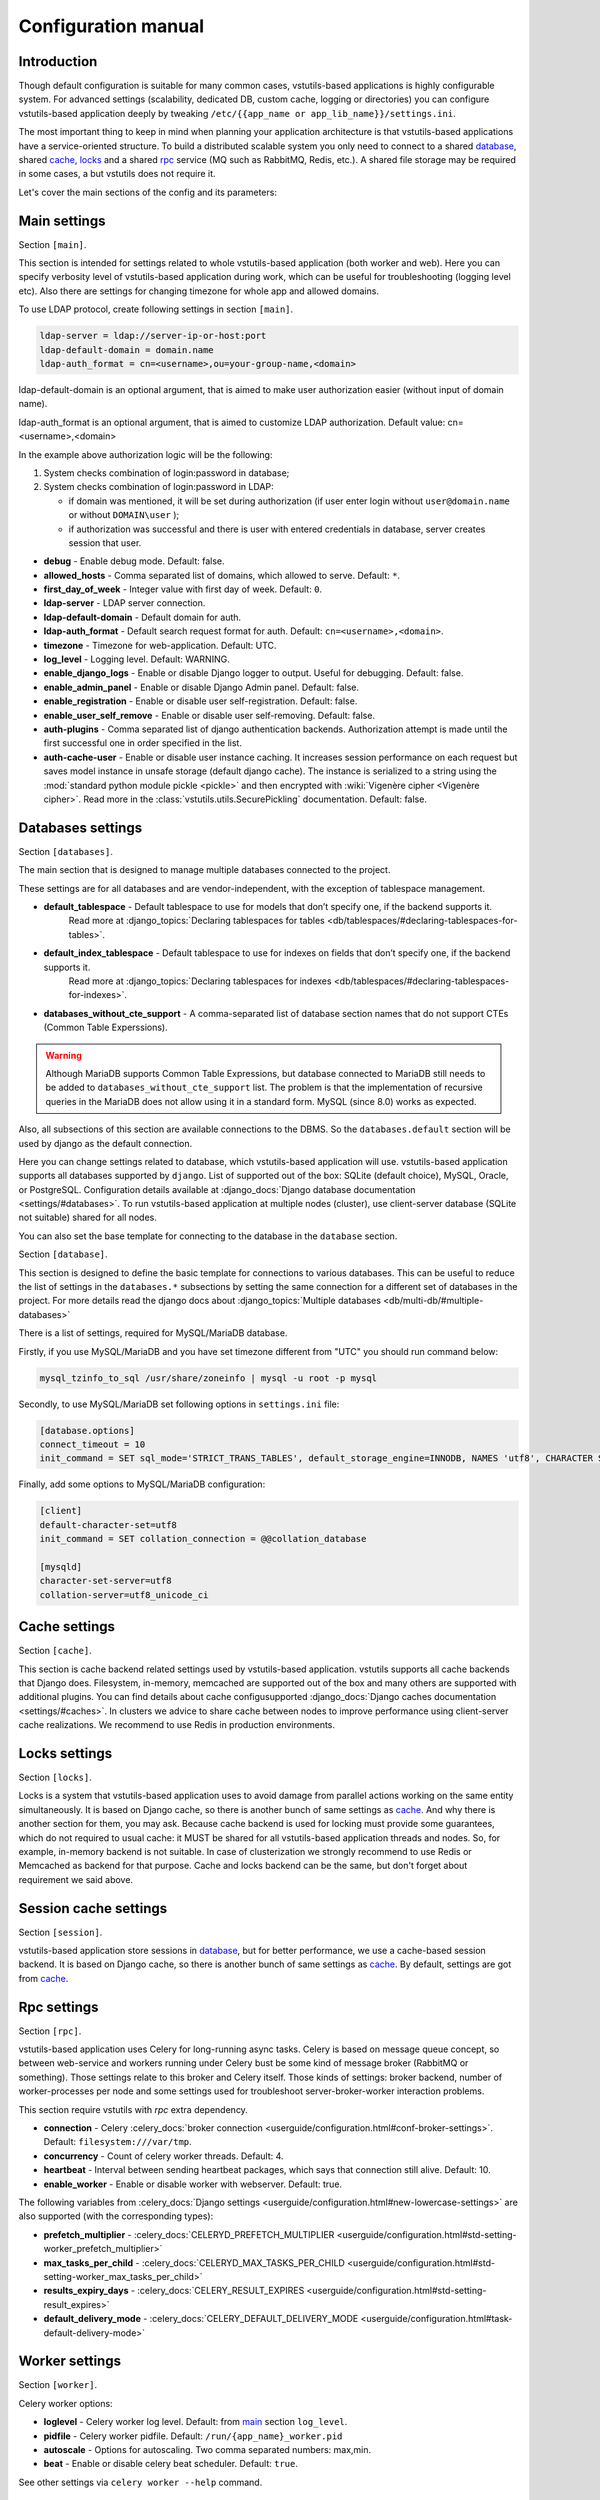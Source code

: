 Configuration manual
====================

Introduction
------------
Though default configuration is suitable for many common cases, vstutils-based
applications is highly configurable system. For advanced settings
(scalability, dedicated DB, custom cache, logging or directories) you can configure
vstutils-based application deeply by tweaking ``/etc/{{app_name or app_lib_name}}/settings.ini``.

The most important thing to keep in mind when planning your application
architecture is that vstutils-based applications have a service-oriented structure.
To build a distributed scalable system you only need to connect to a shared database_,
shared cache_, locks_ and a shared rpc_ service (MQ such as RabbitMQ, Redis, etc.).
A shared file storage may be required in some cases, a but vstutils does not require it.

Let's cover the main sections of the config and its parameters:

.. _main:

Main settings
-------------

Section ``[main]``.

This section is intended for settings related to whole vstutils-based application
(both worker and web). Here you can specify verbosity level of vstutils-based
application during work, which can be useful for troubleshooting (logging level etc).
Also there are settings for changing timezone for whole app and allowed domains.

To use LDAP protocol, create following settings in section ``[main]``.

.. sourcecode:: bash

    ldap-server = ldap://server-ip-or-host:port
    ldap-default-domain = domain.name
    ldap-auth_format = cn=<username>,ou=your-group-name,<domain>

ldap-default-domain is an optional argument, that is aimed to make user authorization easier
(without input of domain name).

ldap-auth_format is an optional argument, that is aimed to customize LDAP authorization.
Default value: cn=<username>,<domain>

In the example above authorization logic will be the following:

#. System checks combination of login:password in database;

#. System checks combination of login:password in LDAP:

   * if domain was mentioned, it will be set during authorization
     (if user enter login without ``user@domain.name`` or without ``DOMAIN\user`` );

   * if authorization was successful and there is user with entered credentials in database,
     server creates session that user.


* **debug** - Enable debug mode. Default: false.
* **allowed_hosts** - Comma separated list of domains, which allowed to serve. Default: ``*``.
* **first_day_of_week** - Integer value with first day of week. Default: ``0``.
* **ldap-server** - LDAP server connection.
* **ldap-default-domain** - Default domain for auth.
* **ldap-auth_format** - Default search request format for auth. Default: ``cn=<username>,<domain>``.
* **timezone** - Timezone for web-application. Default: UTC.
* **log_level** - Logging level. Default: WARNING.
* **enable_django_logs** - Enable or disable Django logger to output.
  Useful for debugging. Default: false.
* **enable_admin_panel** - Enable or disable Django Admin panel. Default: false.
* **enable_registration** - Enable or disable user self-registration. Default: false.
* **enable_user_self_remove** - Enable or disable user self-removing. Default: false.
* **auth-plugins** - Comma separated list of django authentication backends.
  Authorization attempt is made until the first successful one in order specified in the list.
* **auth-cache-user** - Enable or disable user instance caching. It increases session performance
  on each request but saves model instance in unsafe storage (default django cache).
  The instance is serialized to a string using the :mod:`standard python module pickle <pickle>`
  and then encrypted with :wiki:`Vigenère cipher <Vigenère cipher>`.
  Read more in the :class:`vstutils.utils.SecurePickling` documentation. Default: false.

.. _database:

Databases settings
------------------

Section ``[databases]``.

The main section that is designed to manage multiple databases connected
to the project.

These settings are for all databases and are vendor-independent,
with the exception of tablespace management.

* **default_tablespace** - Default tablespace to use for models that don’t specify one, if the backend supports it.
                           Read more at :django_topics:`Declaring tablespaces for tables <db/tablespaces/#declaring-tablespaces-for-tables>`.
* **default_index_tablespace** - Default tablespace to use for indexes on fields that don’t specify one, if the backend supports it.
                                 Read more at :django_topics:`Declaring tablespaces for indexes <db/tablespaces/#declaring-tablespaces-for-indexes>`.
* **databases_without_cte_support** - A comma-separated list of database section names that do not support CTEs (Common Table Experssions).


.. warning::
    Although MariaDB supports Common Table Expressions, but database connected to MariaDB still needs
    to be added to ``databases_without_cte_support`` list.
    The problem is that the implementation of recursive queries in the MariaDB does not allow using it in a standard form.
    MySQL (since 8.0) works as expected.

Also, all subsections of this section are available connections to the DBMS.
So the ``databases.default`` section will be used by django as the default connection.

Here you can change settings related to database, which vstutils-based application will
use. vstutils-based application supports all databases supported by ``django``. List of
supported out of the box: SQLite (default choice), MySQL, Oracle, or
PostgreSQL. Configuration details available at
:django_docs:`Django database documentation <settings/#databases>`.
To run vstutils-based application at multiple nodes (cluster),
use client-server database (SQLite not suitable) shared for all nodes.

You can also set the base template for connecting to the database in the ``database`` section.


Section ``[database]``.

This section is designed to define the basic template for connections to various databases.
This can be useful to reduce the list of settings in the ``databases.*`` subsections
by setting the same connection for a different set of databases in the project.
For more details read the django docs about :django_topics:`Multiple databases <db/multi-db/#multiple-databases>`

There is a list of settings, required for MySQL/MariaDB database.

Firstly, if you use MySQL/MariaDB and you have set timezone different from "UTC" you should run
command below:

.. sourcecode:: bash

      mysql_tzinfo_to_sql /usr/share/zoneinfo | mysql -u root -p mysql

Secondly, to use MySQL/MariaDB set following options in ``settings.ini`` file:

.. sourcecode:: bash

      [database.options]
      connect_timeout = 10
      init_command = SET sql_mode='STRICT_TRANS_TABLES', default_storage_engine=INNODB, NAMES 'utf8', CHARACTER SET 'utf8', SESSION collation_connection = 'utf8_unicode_ci'

Finally, add some options to MySQL/MariaDB configuration:

.. sourcecode:: bash

      [client]
      default-character-set=utf8
      init_command = SET collation_connection = @@collation_database

      [mysqld]
      character-set-server=utf8
      collation-server=utf8_unicode_ci

.. _cache:

Cache settings
--------------

Section ``[cache]``.

This section is cache backend related settings used by vstutils-based application.
vstutils supports all cache backends that Django does.
Filesystem, in-memory, memcached are supported out of the box and many others are supported with
additional plugins. You can find details about cache configusupported
:django_docs:`Django caches documentation
<settings/#caches>`. In clusters we advice to share cache between nodes to improve performance
using client-server cache realizations.
We recommend to use Redis in production environments.

.. _locks:

Locks settings
--------------

Section ``[locks]``.

Locks is a system that vstutils-based application uses to avoid damage from parallel actions
working on the same entity simultaneously. It is based on Django cache, so there is
another bunch of same settings as cache_. And why there is another
section for them, you may ask. Because cache backend is used for locking must
provide some guarantees, which do not required to usual cache: it MUST
be shared for all vstutils-based application threads and nodes. So, for example, in-memory backend is not suitable. In case of clusterization we strongly recommend
to use Redis or Memcached as backend for that purpose. Cache and locks backend
can be the same, but don't forget about requirement we said above.

.. _session:

Session cache settings
----------------------

Section ``[session]``.

vstutils-based application store sessions in database_, but for better performance,
we use a cache-based session backend. It is based on Django cache, so there is
another bunch of same settings as cache_. By default,
settings are got from cache_.

.. _rpc:

Rpc settings
------------

Section ``[rpc]``.

vstutils-based application uses Celery for long-running async tasks.
Celery is based on message queue concept,
so between web-service and workers running under Celery bust be some kind of
message broker (RabbitMQ or something).  Those settings relate to this broker
and Celery itself. Those kinds of settings: broker backend, number of
worker-processes per node and some settings used for troubleshoot
server-broker-worker interaction problems.

This section require vstutils with `rpc` extra dependency.

* **connection** - Celery :celery_docs:`broker connection <userguide/configuration.html#conf-broker-settings>`. Default: ``filesystem:///var/tmp``.
* **concurrency** - Count of celery worker threads. Default: 4.
* **heartbeat** - Interval between sending heartbeat packages, which says that connection still alive. Default: 10.
* **enable_worker** - Enable or disable worker with webserver. Default: true.

The following variables from :celery_docs:`Django settings <userguide/configuration.html#new-lowercase-settings>`
are also supported (with the corresponding types):

* **prefetch_multiplier** - :celery_docs:`CELERYD_PREFETCH_MULTIPLIER <userguide/configuration.html#std-setting-worker_prefetch_multiplier>`
* **max_tasks_per_child** - :celery_docs:`CELERYD_MAX_TASKS_PER_CHILD <userguide/configuration.html#std-setting-worker_max_tasks_per_child>`
* **results_expiry_days** - :celery_docs:`CELERY_RESULT_EXPIRES <userguide/configuration.html#std-setting-result_expires>`
* **default_delivery_mode** - :celery_docs:`CELERY_DEFAULT_DELIVERY_MODE <userguide/configuration.html#task-default-delivery-mode>`


.. _worker:

Worker settings
---------------

Section ``[worker]``.

Celery worker options:

* **loglevel** - Celery worker log level. Default: from main_ section ``log_level``.
* **pidfile** - Celery worker pidfile. Default: ``/run/{app_name}_worker.pid``
* **autoscale** - Options for autoscaling. Two comma separated numbers: max,min.
* **beat** - Enable or disable celery beat scheduler. Default: ``true``.

See other settings via ``celery worker --help`` command.


.. _mail:

SMTP settings
-----------------

Section ``[mail]``.

Django comes with several email sending backends. With the exception of the SMTP backend
(default when ``host`` is set), these backends are useful only in testing and development.

Applications based on vstutils uses only ``smtp`` and ``console`` backends.

* **host** - IP or domain for smtp-server. If it not set vstutils uses ``console`` backends. Default: ``None``.
* **port** - Port for smtp-server connection. Default: ``25``.
* **user** - Username for smtp-server connection. Default: ``""``.
* **password** - Auth password for smtp-server connection. Default: ``""``.
* **tls** - Enable/disable tls for smtp-server connection. Default: ``False``.
* **send_confirmation** - Enable/disable confirmation message after registration. Default: ``False``.
* **authenticate_after_registration** - Enable/disable autologin after registration confirmation. Default: ``False``.

.. _web:

Web settings
------------

Section ``[web]``.

These settings are related to web-server. Those settings includes:
session_timeout, static_files_url and pagination limit.

* **allow_cors** - enable cross-origin resource sharing. Default: ``False``.
* **cors_allowed_origins**, **cors_allowed_origins_regexes**, **cors_expose_headers**, **cors_allow_methods**,
  **cors_allow_headers**, **cors_preflight_max_age** - `Settings <https://github.com/adamchainz/django-cors-headers#configuration>`_
  from ``django-cors-headers`` lib with their defaults.
* **enable_gravatar** - Enable/disable gravatar service using for users. Default: ``True``.
* **rest_swagger_description** - Help string in Swagger schema. Useful for dev-integrations.
* **openapi_cache_timeout** - Cache timeout for storing schema data. Default: ``120``.
* **health_throttle_rate** - Count of requests to ``/api/health/`` endpoint. Default: ``60``.
* **bulk_threads** - Threads count for PATCH ``/api/endpoint/`` endpoint. Default: ``3``.
* **session_timeout** - Session lifetime. Default: ``2w`` (two weeks).
* **etag_default_timeout** - Cache timeout for Etag headers to control models caching. Default: ``1d`` (one day).
* **rest_page_limit** and **page_limit** - Default limit of objects in API list. Default: ``1000``.
* **session_cookie_domain** - The domain to use for session cookies.
  Read :django_docs:`more <settings/#std:setting-SESSION_COOKIE_DOMAIN>`. Default: ``None``.
* **csrf_trusted_origins** - A list of hosts which are trusted origins for unsafe requests.
  Read :django_docs:`more <settings/#csrf-trusted-origins>`. Default: from **session_cookie_domain**.
* **case_sensitive_api_filter** - Enables/disables case sensitive search for name filtering.
  Default: ``True``.
* **secure_proxy_ssl_header_name** - Header name which activates SSL urls in responses.
  Read :django_docs:`more <settings/#secure-proxy-ssl-header>`. Default: ``HTTP_X_FORWARDED_PROTOCOL``.
* **secure_proxy_ssl_header_value** - Header value which activates SSL urls in responses.
  Read :django_docs:`more <settings/#secure-proxy-ssl-header>`. Default: ``https``.


The following variables from Django settings are also supported (with the corresponding types):

* **secure_browser_xss_filter** - :django_docs:`SECURE_BROWSER_XSS_FILTER <settings/#secure-browser-xss-filter>`
* **secure_content_type_nosniff** - :django_docs:`SECURE_CONTENT_TYPE_NOSNIFF <settings/#secure-content-type-nosniff>`
* **secure_hsts_include_subdomains** - :django_docs:`SECURE_HSTS_INCLUDE_SUBDOMAINS <settings/#secure-hsts-include-subdomains>`
* **secure_hsts_preload** - :django_docs:`SECURE_HSTS_PRELOAD <settings/#secure-hsts-preload>`
* **secure_hsts_seconds** - :django_docs:`SECURE_HSTS_SECONDS <settings/#secure-hsts-seconds>`
* **password_reset_timeout_days** - :django_docs:`PASSWORD_RESET_TIMEOUT_DAYS <settings/#std:setting-PASSWORD_RESET_TIMEOUT>`
* **request_max_size** - :django_docs:`DATA_UPLOAD_MAX_MEMORY_SIZE <settings/#std:setting-DATA_UPLOAD_MAX_MEMORY_SIZE>`
* **x_frame_options** - :django_docs:`X_FRAME_OPTIONS <settings/#x-frame-options>`
* **use_x_forwarded_host** - :django_docs:`USE_X_FORWARDED_HOST <settings/#use-x-forwarded-host>`
* **use_x_forwarded_port** - :django_docs:`USE_X_FORWARDED_PORT <settings/#use-x-forwarded-port>`

The following settings affects prometheus metrics endpoint (which can be used for monitoring application):

* **metrics_throttle_rate** - Count of requests to ``/api/metrics/`` endpoint. Default: ``120``.
* **enable_metrics** - Enable/disable ``/api/metrics/`` endpoint for app. Default: ``true``
* **metrics_backend** - Python class path with metrics collector backend. Default: ``vstutils.api.metrics.DefaultBackend``
  Default backend collects metrics from uwsgi workers and python version info.


.. _centrifugo:

Centrifugo client settings
--------------------------

Section ``[centrifugo]``.

To install app with centrifugo client, ``[centrifugo]`` section must be set.
Centrifugo is used by application to auto-update page data.
When user change some data, other clients get notification on ``subscriptions_update`` channel
with model label and primary key. Without the service all GUI-clients get page data
every 5 seconds (by default).

* **address** - Centrifugo server address.
* **api_key** - API key for clients.
* **token_hmac_secret_key** - API key for jwt-token generation.
* **timeout** - Connection timeout.
* **verify** - Connection verification.
* **subscriptions_prefix** - Prefix used for generating update channels, by default "{VST_PROJECT}.update".

.. note::
    These settings also add parameters to the OpenApi schema and change how the auto-update system works in the GUI.
    ``token_hmac_secret_key`` is used for jwt-token generation (based on
    session expiration time). Token will be used for Centrifugo-JS client.

.. _storages:

Storage settings
----------------

Section ``[storages]``.

Applications based on ``vstutils`` supports filesystem storage out of box.
Setup ``media_root`` and ``media_url`` in ``[storages.filesystem]`` section
to configure custom media dir and relative url. By default it would be
``{/path/to/project/module}/media`` and ``/media/``.

Applications based on ``vstutils`` supports store files in external services
with `Apache Libcloud <http://libcloud.apache.org/>`_ and `Boto3 <https://boto3.amazonaws.com/v1/documentation/api/latest/index.html>`_.

Apache Libcloud settings grouped by sections named ``[storages.libcloud.provider]``, where ``provider`` is name
of storage. Each section has four keys: ``type``, ``user``, ``key`` and ``bucket``.
Read more about the settings in
`django-storages libcloud docs <https://django-storages.readthedocs.io/en/latest/backends/apache_libcloud.html#libcloud-providers>`_

This setting is required to configure connections to cloud storage providers.
Each entry corresponds to a single ‘bucket’ of storage. You can have multiple
buckets for a single service provider (e.g., multiple S3 buckets), and
you can define buckets at multiple providers.

For ``Boto3`` all settings grouped by section named ``[storages.boto3]``. Section must contain following keys:
``access_key_id``, ``secret_access_key``, ``storage_bucket_name``.
Read more about the settings in
`django-storages amazon-S3 docs <https://django-storages.readthedocs.io/en/latest/backends/amazon-S3.html>`_

Storage has following priority to choose storage engine if multiple was provided:

1. Libcloud store when config contains this section.

2. Boto3 store, when you have section and has all required keys.

3. FileSystem store otherwise.

Once you have defined your Libcloud providers, you have an option of setting
one provider as the default provider of Libcloud storage. You can do it
by setup ``[storages.libcloud.default]`` section or vstutils will set the first storage
as default.

If you configure default libcloud provider, vstutils will use it as global file storage.
To override it set ``default=django.core.files.storage.FileSystemStorage`` in ``[storages]``
section.
When ``[storages.libcloud.default]`` is empty ``django.core.files.storage.FileSystemStorage``
is used as default.
To override it set ``default=storages.backends.apache_libcloud.LibCloudStorage``
in ``[storages]`` section and use Libcloud provider as default.

Here is example for boto3 connection to minio cluster with public read permissions,
external proxy domain and internal connection support:

.. sourcecode:: ini

    [storages.boto3]
    access_key_id = EXAMPLE_KEY
    secret_access_key = EXAMPLEKEY_SECRET
    # connection to internal service behind proxy
    s3_endpoint_url = http://127.0.0.1:9000/
    # external domain to bucket 'media'
    storage_bucket_name = media
    s3_custom_domain = media-api.example.com/media
    # external domain works behind tls
    s3_url_protocol = https:
    s3_secure_urls = true
    # settings to connect as plain http for uploading
    s3_verify = false
    s3_use_ssl = false
    # allow to save files with similar names by adding prefix
    s3_file_overwrite = false
    # disables query string auth and setup default acl as RO for public users
    querystring_auth = false
    default_acl = public-read

.. _throttle:

Throttle settings
-------------------

Section ``[throttle]``.

By including this section to your config, you can setup global and per-view throttle rates.
Global throttle rates are specified under root [throttle] section.To specify per-view throttle rate, you need to include
child section.

For example, if you want to apply throttle to ``api/v1/author``:

.. sourcecode:: ini

    [throttle.views.author]
    rate=50/day
    actions=create,update

* **rate** - Throttle rate in format number_of_requests/time_period. Expected time_periods: second/minute/hour/day.
* **actions** - Comma separated list of drf actions. Throttle will be applied only on specified here actions. Default: update, partial_update.

More on throttling at `DRF Throttle docs <https://www.django-rest-framework.org/api-guide/throttling/>`_.

Production web settings
-----------------------

Section ``[uwsgi]``.

Settings related to web-server used by vstutils-based application in production
(for deb and rpm packages by default). Most of them related to system paths
(logging, PID-file and so on).
More settings in `uWSGI docs
<http://uwsgi-docs.readthedocs.io/en/latest/Configuration.html>`_.


Configuration options
-----------------------------

This section contains additional information for configure additional elements.

#. If you need set ``https`` for your web settings, you can do it using HAProxy, Nginx, Traefik
   or configure it in ``settings.ini``.

.. sourcecode:: ini

    [uwsgi]
    addrport = 0.0.0.0:8443,foobar.crt,foobar.key

#. We strictly do not recommend running the web server from root. Use HTTP proxy to run on privileged ports.

#. You can use `{ENV[HOME:-value]}` (where `HOME` is environment variable, `value` is default value)
   in configuration values.

#. You can use environment variables for setup important settings. But config variables has more priority then env.
   Available settings are: ``DEBUG``, ``DJANGO_LOG_LEVEL``, ``TIMEZONE`` and some settings with ``[ENV_NAME]`` prefix.

   For project without special settings and project levels named ``project`` this variables will stars with ``PROJECT_`` prefix.
   There list of this variables: ``{ENV_NAME}_ENABLE_ADMIN_PANEL``, ``{ENV_NAME}_ENABLE_REGISTRATION``, ``{ENV_NAME}_MAX_TFA_ATTEMPTS``,
   ``{ENV_NAME}_ETAG_TIMEOUT``, ``{ENV_NAME}_SEND_CONFIRMATION_EMAIL``, ``{ENV_NAME}_SEND_EMAIL_RETRIES``,
   ``{ENV_NAME}_SEND_EMAIL_RETRY_DELAY``, ``{ENV_NAME}_AUTHENTICATE_AFTER_REGISTRATION``,
   ``{ENV_NAME}_MEDIA_ROOT`` (dir with uploads), ``{ENV_NAME}_GLOBAL_THROTTLE_RATE``,
   and ``{ENV_NAME}_GLOBAL_THROTTLE_ACTIONS``.

   There are also URI-specific variables for connecting to various services such as databases and caches.
   There are ``DATABASE_URL``, ``CACHE_URL``, ``LOCKS_CACHE_URL``, ``SESSIONS_CACHE_URL`` and ``ETAG_CACHE_URL``.
   As you can see from the names, they are closely related to the keys and names of the corresponding config sections.
